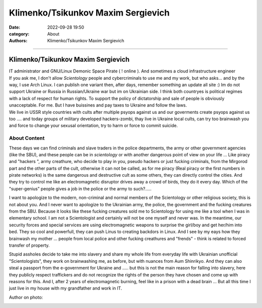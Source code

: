 Klimenko/Tsikunkov Maxim Sergievich
###################################

:date: 2022-09-28 19:50
:category: About
:authors: Klimenko/Tsikunkov Maxim Sergievich

###################################

===================================
Klimenko/Tsikunkov Maxim Sergievich
===================================

| IT administrator and GNU/Linux Demonic Space Pirate ( ! online ). And sometimes a cloud infrastructure engineer
| If you ask me, I don't allow *Scientology* people and cybercriminals to use me and my work, but who asks... and by the way, I use Arch Linux. I can publish one variant then, after days, remember something an update all site :) Im do not support Ukraine or Russia in Russian/Ukraine war but im on Ukrainian side. I think both countryes is political regimes with a lack of respect for human rights. To support the policy of dictatorship and sale of people is obviously unacceptable. For me. But I have buissines and pay taxes to Ukraine and follow the laws.
| We live in USSR style countries with cults after multiple psyops against us and our goverments create psyops against us too .... and today groups of military developed hackers-zombi, thay live in Ukraine local cults, can try too brainwash you and force to change your sexusal orientation, try to harm or force to commit suicide.

About Content
+++++++++++++

These days we can find criminals and slave traders in the police departments, the army or other government agencies (like the SBU), and these people can be in *scientology* or with another dangerous point of view on your life ... Like piracy and "hackers ", army creathure, who decide to play in you, pseudo hackers or just fucking criminals, from the Mirgorod part and the other parts of the cult, otherwise it can not be called, as for me piracy (Real piracy or the first numbers in pirate networks) is the same dangerous and destructive cult as some others, they can directly control the cities. And they try to control me like an electromagnetic disruptor drives away a crowd of birds, they do it every day. Which of the "super-genius" people gives a job in the police or the army to such?.....

I want to apologize to the modern, non-criminal and normal members of the Scientology or other religious society, this is not about you. And I never want to apologize to the Ukrainian army, the police, the government and the fucking creatures from the SBU. Because it looks like these fucking creatures sold me to Scientology for using me like a tool when I was in elementary school. I am not a Scientologist and certainly will not be one myself and never was. In the meantime, our security forces and special services are using electromagnetic weapons to surprise the girl/boy and get her/him into bed. They so cool and powerfull, they can push Linus to creating backdors in Linux. And I see by my eays how they brainwash my mother ... people from local police and other fucking creathures and "frends" - think is related to forced transfer of property.

Stupid assholes decide to take me into slavery and share my whole life from everyday life with Ukrainian unofficial "Scientologists", they work on brainwashing me, as before, but with nuances from Aum Shinrikyo. And they can also steal a passport from the e-government for Ukraine and ..... but this is not the main reason for falling into slavery, here they publicly respect traffickers and do not recognize the rights of the person they have chosen and come up with reasons for this. And I, after 2 years of electromagnetic burning, feel like in a prison with a dead brain ... But all this time I just live in my house with my grandfather and work in IT.

Author on photo:

.. image:: images/ktms.jpg
           :align: left
